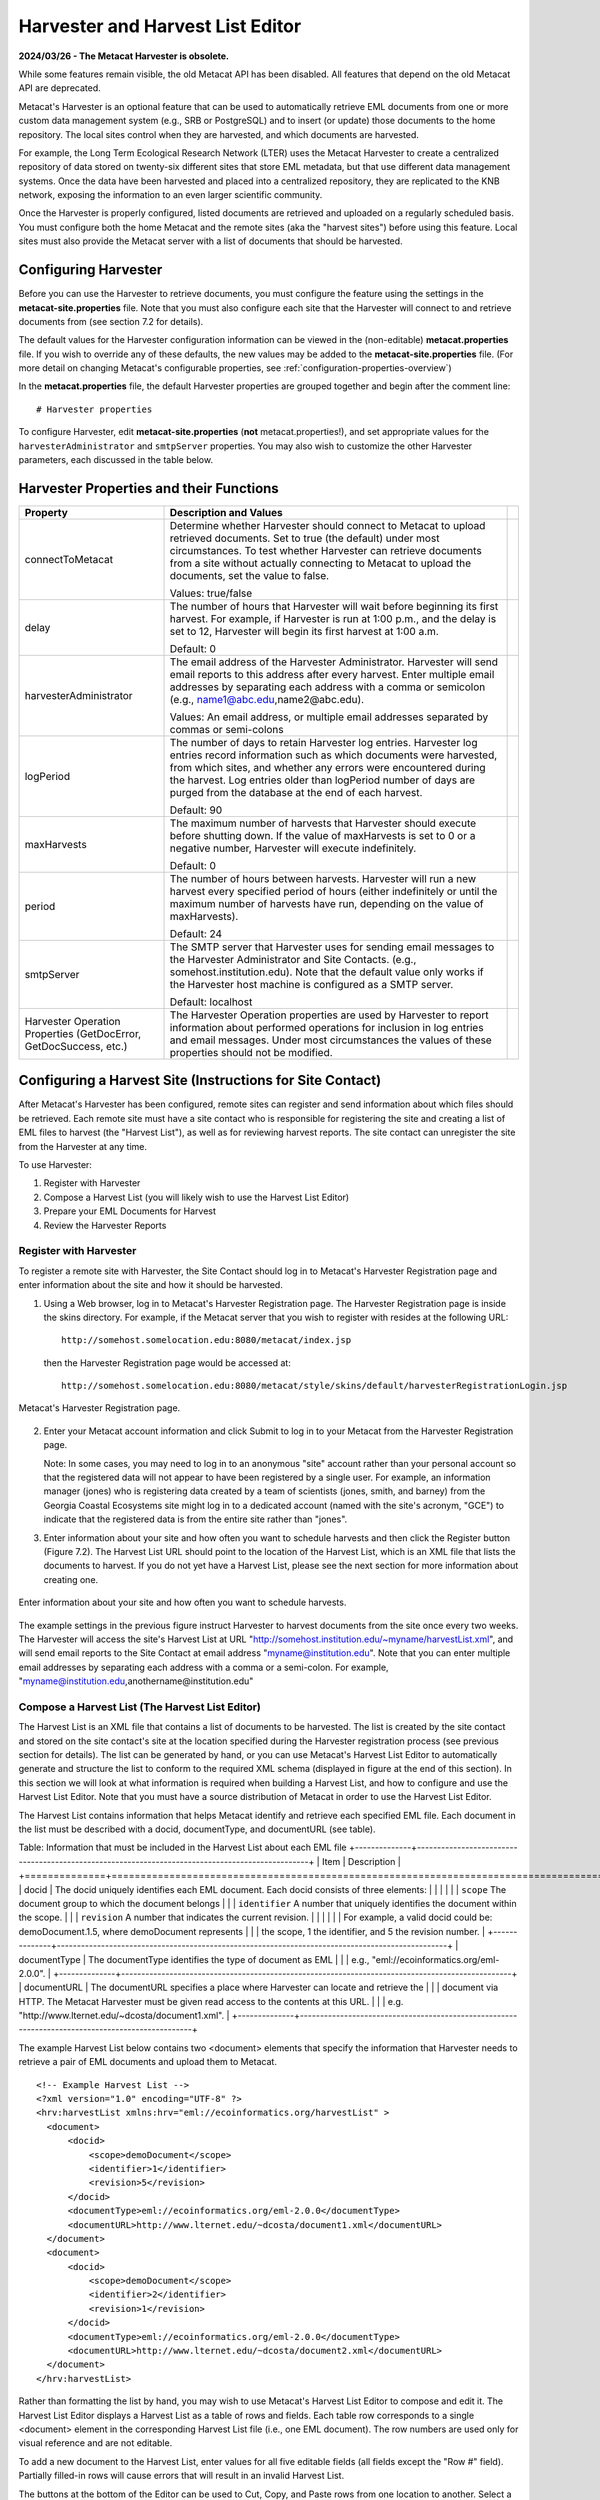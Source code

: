 Harvester and Harvest List Editor
=================================

**2024/03/26 - The Metacat Harvester is obsolete.**

While some features remain visible, the old Metacat API has been disabled.
All features that depend on the old Metacat API are deprecated.

Metacat's Harvester is an optional feature that can be used to automatically
retrieve EML documents from one or more custom data management system (e.g., 
SRB or PostgreSQL) and to insert (or update) those documents to the home 
repository. The local sites control when they are harvested, and which documents 
are harvested. 

For example, the Long Term Ecological Research Network (LTER) uses the Metacat 
Harvester to create a centralized repository of data stored on twenty-six 
different sites that store EML metadata, but that use different data management 
systems. Once the data have been harvested and placed into a centralized 
repository, they are replicated to the KNB network, exposing the information 
to an even larger scientific community.

Once the Harvester is properly configured, listed documents are retrieved and 
uploaded on a regularly scheduled basis. You must configure both the home 
Metacat and the remote sites (aka the "harvest sites") before using this 
feature. Local sites must also provide the Metacat server with a list of 
documents that should be harvested.

Configuring Harvester
---------------------
Before you can use the Harvester to retrieve documents, you must configure the 
feature using the settings in the **metacat-site.properties** file. Note that you must
also configure each site that the Harvester will connect to and retrieve 
documents from (see section 7.2 for details). 

The default values for the Harvester configuration information can be viewed in the (non-editable)
**metacat.properties** file. If you wish to override any of these defaults, the new values may be
added to the **metacat-site.properties** file. (For more detail on changing Metacat's configurable
properties, see :ref:`configuration-properties-overview`)

In the **metacat.properties** file, the default Harvester properties are grouped together and begin
after the comment line::

  # Harvester properties

To configure Harvester, edit **metacat-site.properties** (**not**  metacat.properties!), and
set appropriate values for the ``harvesterAdministrator`` and ``smtpServer`` properties. You may
also wish to customize the other Harvester parameters, each discussed in the table below.

Harvester Properties and their Functions
----------------------------------------

+------------------------------------+-------------------------------------------------------------------------------------------------+-+
| Property                           | Description and Values                                                                          | |
+====================================+=================================================================================================+=+
| connectToMetacat                   | Determine whether Harvester should connect to Metacat to upload retrieved documents.            | |
|                                    | Set to true (the default) under most circumstances. To test whether Harvester can               | |
|                                    | retrieve documents from a site without actually connecting to Metacat                           | |
|                                    | to upload the documents, set the value to false.                                                | |
|                                    |                                                                                                 | |
|                                    | Values: true/false                                                                              | |
+------------------------------------+-------------------------------------------------------------------------------------------------+-+
| delay                              | The number of hours that Harvester will wait before beginning its first harvest.                | |
|                                    | For example, if Harvester is run at 1:00 p.m., and the delay is set to 12,                      | |
|                                    | Harvester will begin its first harvest at 1:00 a.m.                                             | |
|                                    |                                                                                                 | |
|                                    | Default: 0                                                                                      | |
+------------------------------------+-------------------------------------------------------------------------------------------------+-+
| harvesterAdministrator             | The email address of the Harvester Administrator. Harvester will send                           | |
|                                    | email reports to this address after every harvest. Enter multiple email addresses by separating | |
|                                    | each address with a comma or semicolon (e.g., name1@abc.edu,name2@abc.edu).                     | |
|                                    |                                                                                                 | |
|                                    | Values: An email address, or multiple email addresses separated by commas or semi-colons        | |
+------------------------------------+-------------------------------------------------------------------------------------------------+-+
| logPeriod                          | The number of days to retain Harvester log entries. Harvester log entries                       | |
|                                    | record information such as which documents were harvested, from which sites,                    | |
|                                    | and whether any errors were encountered during the harvest. Log entries older                   | |
|                                    | than logPeriod number of days are purged from the database at the end of each harvest.          | |
|                                    |                                                                                                 | |
|                                    | Default: 90                                                                                     | |
+------------------------------------+-------------------------------------------------------------------------------------------------+-+
| maxHarvests                        | The maximum number of harvests that Harvester should execute before                             | |
|                                    | shutting down. If the value of maxHarvests is set to 0 or a                                     | |
|                                    | negative number, Harvester will execute indefinitely.                                           | |
|                                    |                                                                                                 | |
|                                    | Default: 0                                                                                      | |
+------------------------------------+-------------------------------------------------------------------------------------------------+-+
| period                             | The number of hours between harvests. Harvester will run a new harvest                          | |
|                                    | every specified period of hours (either indefinitely or until the maximum                       | |
|                                    | number of harvests have run, depending on the value of maxHarvests).                            | |
|                                    |                                                                                                 | |
|                                    | Default: 24                                                                                     | |
+------------------------------------+-------------------------------------------------------------------------------------------------+-+
| smtpServer                         | The SMTP server that Harvester uses for sending email messages to the                           | |
|                                    | Harvester Administrator and Site Contacts.                                                      | |
|                                    | (e.g., somehost.institution.edu). Note that the default value only works                        | |
|                                    | if the Harvester host machine is configured as a SMTP server.                                   | |
|                                    |                                                                                                 | |
|                                    | Default: localhost                                                                              | |
+------------------------------------+-------------------------------------------------------------------------------------------------+-+
| Harvester Operation Properties     | The Harvester Operation properties are used by Harvester to report information                  | |
| (GetDocError, GetDocSuccess, etc.) | about performed operations for inclusion in log entries and email messages.                     | |
|                                    | Under most circumstances the values of these properties should not be modified.                 | |
+------------------------------------+-------------------------------------------------------------------------------------------------+-+

Configuring a Harvest Site (Instructions for Site Contact)
----------------------------------------------------------

After Metacat's Harvester has been configured, remote sites can register and 
send information about which files should be retrieved. Each remote site must 
have a site contact who is responsible for registering the site and creating a 
list of EML files to harvest (the "Harvest List"), as well as for reviewing 
harvest reports. The site contact can unregister the site from the Harvester 
at any time.

To use Harvester:

1. Register with Harvester
2. Compose a Harvest List (you will likely wish to use the Harvest List Editor)
3. Prepare your EML Documents for Harvest
4. Review the Harvester Reports

Register with Harvester
~~~~~~~~~~~~~~~~~~~~~~~

To register a remote site with Harvester, the Site Contact should log in to 
Metacat's Harvester Registration page and enter information about the site and 
how it should be harvested. 

1. Using a Web browser, log in to Metacat's Harvester Registration page. 
   The Harvester Registration page is inside the skins directory. For example, 
   if the Metacat server that you wish to register with resides at the following URL: 

   ::
   
     http://somehost.somelocation.edu:8080/metacat/index.jsp

   then the Harvester Registration page would be accessed at: 

   ::
   
     http://somehost.somelocation.edu:8080/metacat/style/skins/default/harvesterRegistrationLogin.jsp

.. figure:: images/screenshots/image065.jpg
   :align: center
   
   Metacat's Harvester Registration page.

2. Enter your Metacat account information and click Submit to log in to your 
   Metacat from the Harvester Registration page.

   Note: In some cases, you may need to log in to an anonymous "site" account 
   rather than your personal account so that the registered data will not appear 
   to have been registered by a single user. For example, an information 
   manager (jones) who is registering data created by a team of scientists 
   (jones, smith, and barney) from the Georgia Coastal Ecosystems site  might 
   log in to a dedicated account (named with the site's acronym, "GCE") to 
   indicate that the registered data is from the entire site rather than "jones". 

3. Enter information about your site and how often you want to schedule harvests 
   and then click the Register button (Figure 7.2). The Harvest List URL should 
   point to the location of the Harvest List, which is an XML file that lists 
   the documents to harvest. If you do not yet have a Harvest List, please see 
   the next section for more information about creating one.
   
.. figure:: images/screenshots/image067.jpg
   :align: center
   
   Enter information about your site and how often you want to schedule harvests.

The example settings in the previous figure instruct Harvester to harvest 
documents from the site once every two weeks. The Harvester will access the 
site's Harvest List at URL "http://somehost.institution.edu/~myname/harvestList.xml", 
and will send email reports to the Site Contact at email address 
"myname@institution.edu". Note that you can enter multiple email addresses by 
separating each address with a comma or a semi-colon. For example, 
"myname@institution.edu,anothername@institution.edu"

Compose a Harvest List (The Harvest List Editor)
~~~~~~~~~~~~~~~~~~~~~~~~~~~~~~~~~~~~~~~~~~~~~~~~
The Harvest List is an XML file that contains a list of documents to be harvested. 
The list is created by the site contact and stored on the site contact's site 
at the location specified during the Harvester registration process (see 
previous section for details). The list can be generated by hand, or you can 
use Metacat's Harvest List Editor to automatically generate and structure the 
list to conform to the required XML schema (displayed in figure at the end of 
this section). In this section we will look at what information is required when 
building a Harvest List, and how to configure and use the Harvest List Editor. 
Note that you must have a source distribution of Metacat in order to use the 
Harvest List Editor.

The Harvest List contains information that helps Metacat identify and retrieve 
each specified EML file. Each document in the list must be described with a 
docid, documentType, and documentURL (see table).

Table: Information that must be included in the Harvest List about each EML file
+--------------+-------------------------------------------------------------------------------------------------+
| Item         | Description                                                                                     |
+==============+=================================================================================================+
| docid        | The docid uniquely identifies each EML document. Each docid consists of three elements:         |
|              |                                                                                                 |
|              | ``scope`` The document group to which the document belongs                                      |
|              | ``identifier``  A number that uniquely identifies the document within the scope.                |
|              | ``revision`` A number that indicates the current revision.                                      |
|              |                                                                                                 |
|              | For example, a valid docid could be: demoDocument.1.5, where demoDocument represents            |
|              | the scope, 1 the identifier, and 5 the revision number.                                         |
+--------------+-------------------------------------------------------------------------------------------------+
| documentType | The documentType identifies the type of document as EML                                         |
|              | e.g., "eml://ecoinformatics.org/eml-2.0.0".                                                     |
+--------------+-------------------------------------------------------------------------------------------------+
| documentURL  | The documentURL specifies a place where Harvester can locate and retrieve the                   |
|              | document via HTTP. The Metacat Harvester must be given read access to the contents at this URL. |
|              | e.g. "http://www.lternet.edu/~dcosta/document1.xml".                                            |
+--------------+-------------------------------------------------------------------------------------------------+

The example Harvest List below contains two <document> elements that specify the 
information that Harvester needs to retrieve a pair of EML documents and 
upload them to Metacat.

::


  <!-- Example Harvest List -->
  <?xml version="1.0" encoding="UTF-8" ?>
  <hrv:harvestList xmlns:hrv="eml://ecoinformatics.org/harvestList" >
    <document>
        <docid>
            <scope>demoDocument</scope>
            <identifier>1</identifier>
            <revision>5</revision>
        </docid>
        <documentType>eml://ecoinformatics.org/eml-2.0.0</documentType>
        <documentURL>http://www.lternet.edu/~dcosta/document1.xml</documentURL>
    </document>
    <document>
        <docid>
            <scope>demoDocument</scope>
            <identifier>2</identifier>
            <revision>1</revision>
        </docid>
        <documentType>eml://ecoinformatics.org/eml-2.0.0</documentType>
        <documentURL>http://www.lternet.edu/~dcosta/document2.xml</documentURL>
    </document>
  </hrv:harvestList>

Rather than formatting the list by hand, you may wish to use Metacat's Harvest 
List Editor to compose and edit it. The Harvest List Editor displays a Harvest 
List as a table of rows and fields. Each table row corresponds to 
a single <document> element in the corresponding Harvest List file (i.e., one 
EML document). The row numbers are used only for visual reference and are 
not editable.

To add a new document to the Harvest List, enter values for all five editable 
fields (all fields except the "Row #" field). Partially filled-in rows will 
cause errors that will result in an invalid Harvest List. 

The buttons at the bottom of the Editor can be used to Cut, Copy, and Paste 
rows from one location to another. Select a row and click the desired button, 
or paste the default values (which are specified in the Editor's configuration 
file, discussed later in this section) into the currently selected row by 
clicking the Paste Defaults button. Note: Only one row can be selected at any 
given time: all cut, copy, and paste operations work on only a single row 
rather than on a range of rows. 

To run the Harvest List Editor, from the terminal on which the Metacat 
source code is installed: 
      
1. Open a system command window or terminal window. 
2. Set the METACAT_HOME environment variable to the value of the Metacat 
   installation directory. Some examples follow: 

   ::
   
     export METACAT_HOME=/home/somePath/metacat

3. cd to the following directory: 

   ::
   
     cd $METACAT_HOME/lib/harvester

4. Run the appropriate Harvester shell script, as determined by the operating system: 

   ::
   
     sh runHarvestListEditor.sh

   The Harvest List Editor will open. 

If you would like to customize the Harvest List Editor (e.g., specify a 
default list to open automatically whenever the editor is opened and/or 
default values), create a file called .harvestListEditor (note the leading 
dot character). Use a plain text editor to create the file and place the file 
in the Site Contact's home directory. To determine the home directory, open a 
system command window or terminal window and type the following: 

::

  echo $HOME

The configuration file contains a number of optional properties that can make 
using the Editor more convenient. A sample configure file is displayed below, and 
more information about each configuration property is contained in the table.

A sample .harvestListEditor configuration file

::

  defaultHarvestList=C:/temp/harvestList.xml
  defaultScope=demo_document
  defaultIdentifier=1
  defaultRevision=1
  defaultDocumentURL=http://www.lternet.edu/~dcosta/
  defaultDocumentType=eml://ecoinformatics.org/eml-2.0.0

Harvest List Editor Configuration Properties

+---------------------+----------------------------------------------------------------------------------------------+
| Property            | Description                                                                                  |
+=====================+==============================================================================================+
| defaultHarvestList  | The location of a Harvest List file that the Editor will                                     |
|                     | automatically open for editing on startup. Set this property                                 |
|                     | to the path to the Harvest List file that you expect to edit most frequently.                |
|                     |                                                                                              |
|                     | Examples:                                                                                    |
|                     | ``/home/jdoe/public_html/harvestList.xml``                                                   |
|                     | ``C:/temp/harvestList.xml``                                                                  |
+---------------------+----------------------------------------------------------------------------------------------+
| defaultScope        | The value pasted into the Editor's Scope field when the Paste                                |
|                     | Defaults button is clicked. The Scope field should contain                                   |
|                     | a symbolic identifier that indicates the family of documents                                 |
|                     | to which the EML document belongs.                                                           |
|                     |                                                                                              |
|                     | Example:   xyz_dataset                                                                       |
|                     | Default:    dataset                                                                          |
+---------------------+----------------------------------------------------------------------------------------------+
| defaultIdentifier   | The value pasted into the Editor's Identifier field when the                                 |
|                     | Paste Defaults button is clicked. The Scope field should contain                             |
|                     | a numeric value indicating the identifier for this particular EML document within the Scope. |
+---------------------+----------------------------------------------------------------------------------------------+
| defaultRevision     | The value pasted into the Editor's Revision field when the Paste Defaults button             |
|                     | is clicked. The Scope field should contain a numeric value indicating the                    |
|                     | revision number of this EML document within the Scope and Identifier.                        |
|                     |                                                                                              |
|                     | Example:   2                                                                                 |
|                     | Default:    1                                                                                |
+---------------------+----------------------------------------------------------------------------------------------+
| defaultDocumentType | The document type specification pasted into the                                              |
|                     | Editor's DocumentType field when the Paste Defaults button is clicked.                       |
|                     |                                                                                              |
|                     | Default: ``eml://ecoinformatics.org/eml-2.0.0``                                              |
+---------------------+----------------------------------------------------------------------------------------------+
| defaultDocumentURL  | The URL or partial URL pasted into the Editor's URL field                                    |
|                     | when the Paste Defaults button is clicked. Typically, this                                   |
|                     | value is set to the portion of the URL shared by all harvested EML documents.                |
|                     |                                                                                              |
|                     | Example:                                                                                     |
|                     | ``http://somehost.institution.edu/somepath/``                                                |
|                     | Default: ``http://``                                                                         |
+---------------------+----------------------------------------------------------------------------------------------+


XML Schema for Harvest Lists

::

  <?xml version="1.0" encoding="UTF-8"?>
  <!-- edited with XMLSPY v5 rel. 4 U (http://www.xmlspy.com) by Matt Jones (NCEAS) -->
  <xs:schema xmlns:xs="http://www.w3.org/2001/XMLSchema" xmlns:hrv="eml://ecoinformatics.org/harvestList" xmlns="eml://ecoinformatics.org/harvestList" targetNamespace="eml://ecoinformatics.org/harvestList" elementFormDefault="unqualified" attributeFormDefault="unqualified">
  <xs:annotation>
    <xs:documentation>This module defines the required information for the harvester to collect documents from the local site. The local system containing this document must give the Metacat Harvester read access to this document.</xs:documentation>
  </xs:annotation>
  <xs:annotation>
    <xs:appinfo>
      <tooltip/>
      <summary/>
      <description/>
    </xs:appinfo>
  </xs:annotation>
  <xs:element name="harvestList">
    <xs:annotation>
      <xs:documentation>This represents the local document information that is used to inform the Harvester of the docid, document type, and location of the document to be harvested.</xs:documentation>
    </xs:annotation>
    <xs:complexType>
      <xs:sequence>
        <xs:element name="document" maxOccurs="unbounded">
          <xs:complexType>
            <xs:sequence>
              <xs:element name="docid">
                <xs:annotation>
                  <xs:documentation>The complete document identifier to be used by metacat.  The docid is a compound element that gives a scope for the identifier, an integer local identifier that is unique within that scope, and a revision.  Each revision is assumed to specify a unique, non-changing document, so once a particular revision is harvested, there is no need for it to be harvested again.  To trigger a harvest of a document that has been updated, increment the revision number for that identifier.</xs:documentation>
                </xs:annotation>
                <xs:complexType>
                  <xs:sequence>
                    <xs:element name="scope" type="xs:string">
                      <xs:annotation>
                        <xs:documentation>The system prefix of a metacat docid that defines the scope within which the identifier is unique.</xs:documentation>
                      </xs:annotation>
                    </xs:element>
                    <xs:element name="identifier" type="xs:long">
                      <xs:annotation>
                        <xs:documentation>The local (site specific) portion of the identifier (docid) that is unique within the context of the scope.</xs:documentation>
                      </xs:annotation>
                    </xs:element>
                    <xs:element name="revision" type="xs:long">
                      <xs:annotation>
                        <xs:documentation>The revision identifier for this document, indicating a unique document version.</xs:documentation>
                      </xs:annotation>
                    </xs:element>
                  </xs:sequence>
                </xs:complexType>
              </xs:element>
              <xs:element name="documentType" type="xs:string">
                <xs:annotation>
                  <xs:documentation>The type of document to be harvested, indicated by a namespace string, formal public identifier, mime type, or other type indicator.   </xs:documentation>
                </xs:annotation>
              </xs:element>
              <xs:element name="documentURL" type="xs:anyURI">
                <xs:annotation>
                  <xs:documentation>The documentURL field contains the URL of the document to be harvested. The Metacat Harvester must be given read access to the contents at this URL.</xs:documentation>
                </xs:annotation>
              </xs:element>
            </xs:sequence>
          </xs:complexType>
        </xs:element>
      </xs:sequence>
    </xs:complexType>
  </xs:element>
  </xs:schema>

Prepare EML Documents for Harvest
~~~~~~~~~~~~~~~~~~~~~~~~~~~~~~~~~
To prepare a set of EML documents for harvest, ensure that the following is true for each document: 

* The document contains valid EML 
* The document is specified in a ``<document>`` element in the site's Harvest List
* The file resides at the location specified by its URL in the Harvest List 

Review Harvester Reports
~~~~~~~~~~~~~~~~~~~~~~~~
Harvester sends an email report to the Site Contact after every scheduled site 
harvest. The report contains information about the performed operations, such 
as which EML documents were harvested and whether any errors were encountered. 
Errors are indicated by operations that display a status value of 1; a status 
value of 0 indicates that the operation completed successfully. 

When errors are reported, the Site Contact should try to determine whether the 
source of the error is something that can be corrected at the site. Common 
causes of errors include:

* a document URL specified in the Harvest List does not match the location of the actual EML file on the disk 
* the Harvest List does not contain valid XML as specified in the harvestList.xsd schema 
* the URL to the Harvest List (specified during registration) does not match the actual location of the Harvest List on the disk 
* an EML document that Harvester attempted to upload to Metacat does not contain valid EML 

If the Site Contact is unable to determine the cause of the error and its 
resolution, he or she should contact the Harvester Administrator for assistance. 

Unregister with Harvester
~~~~~~~~~~~~~~~~~~~~~~~~~
To discontinue harvests, the Site Contact must unregister with Harvester. 
To unregister:

1. Using a Web browser, log in to Metacat's Harvester Registration page. 
   The Harvester Registration page is inside the skins directory. For example, 
   if the Metacat server that you wish to register with resides at the 
   following URL: 

   ::
   
     http://somehost.somelocation.edu:8080/metacat/index.jsp

   then the Harvester Registration page would be accessed at: 

   ::

     http://somehost.somelocation.edu:8080/metacat/style/skins/default/harvesterRegistrationLogin.jsp

2. Enter and submit your Metacat account information. On the subsequent screen, 
   click Unregister to remove your site and discontinue harvests. 

Running Harvester
-----------------
The Harvester can be run as a servlet or in a command window. Under most 
circumstances, Harvester is best run continuously as a background servlet 
process. However, if you expect to use Harvester infrequently, or if wish only 
to test that Harvester is functioning, it may desirable to run it from a 
command window.

Running Harvester as a Servlet
~~~~~~~~~~~~~~~~~~~~~~~~~~~~~~
To run Harvester as a servlet:

1. Remove the comment symbols around the HarvesterServlet entry in the
   deployed Metacat web.xml ($TOMCAT_HOME/webapps/<context>/WEB-INF).

   ::
   
     <!--
     <servlet>
       <servlet-name>HarvesterServlet</servlet-name>
       <servlet-class>edu.ucsb.nceas.metacat.harvesterClient.HarvesterServlet</servlet-class>
       <init-param>
       <param-name>debug</param-name>
       <param-value>1</param-value>
       </init-param>
       <init-param>
       <param-name>listings</param-name>
       <param-value>true</param-value>
       </init-param>
       <load-on-startup>1</load-on-startup>
     </servlet>
     -->

2. Save the edited file.

3. Restart Tomcat.

About thirty seconds after you restart Tomcat, the Harvester servlet will 
start executing. The first harvest will occur after the number of hours 
specified in metacat's configured properties. The servlet will continue running
new harvests until the maximum number of harvests have been completed, or until 
Tomcat shuts down (harvest frequency and maximum number of harvests are also 
set in the Harvester properties). 

Running Harvester in a Command Window
~~~~~~~~~~~~~~~~~~~~~~~~~~~~~~~~~~~~~

To run Harvester in a Command Window:
 
1. Open a system command window or terminal window. 
2. Set the ``METACAT_HOME`` environment variable to the value of the 
   Metacat webapp deployment directory. 

   ::
   
     export METACAT_HOME=/home/somePath/metacat

3. cd to the following directory: 

   ::
   
     cd $METACAT_HOME/lib/harvester

4. Run the appropriate Harvester shell script, as determined by the operating system: 

   ::
   
     sh runHarvester.sh $METACAT_HOME

The Harvester application will start executing. The first harvest will occur 
after the number of hours specified in the configured properties (see `Configuring Harvester`_).
The servlet will continue running new harvests until the maximum number of harvests
have been completed, or until you interrupt the process by hitting CTRL/C in 
the command window (harvest frequency and maximum number of harvests are also 
set in the Harvester properties). 

Reviewing Harvest Reports
-------------------------
Harvester sends an email report to the Harvester Administrator after every 
harvest. The report contains information about the performed operations, such 
as which sites were harvested as well as which EML documents were harvested 
and whether any errors were encountered. Errors are indicated by operations 
that display a status value of 1; a status value of 0 indicates that the 
operation completed successfully. 

The Harvester Administrator should review the report, paying particularly 
close attention to any reported errors and accompanying error messages. When 
errors are reported at a particular site, the Harvester Administrator should 
contact the Site Contact to determine the source of the error and its 
resolution. Common causes of errors include:

* a document URL specified in the Harvest List does not match the location of the actual EML file on the disk 
* the Harvest List does not contain valid XML as specified in the harvestList.xsd schema 
* the URL to the Harvest List (specified during registration) does not match the actual location of the Harvest List on the disk 
* an EML document that Harvester attempted to upload to Metacat does not contain valid EML 

Errors that are independent of a particular site may indicate a problem with 
Harvester itself, Metacat, or the database connection. Refer to the error 
message to determine the source of the error and its resolution. 
